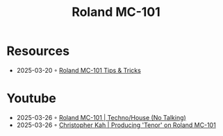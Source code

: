 :PROPERTIES:
:ID:       E0696062-6C03-42BB-9C88-EBB2DBF3F057
:END:
#+title: Roland MC-101

* Resources
- 2025-03-20 ◦ [[https://sites.google.com/view/rolandmc101/home][Roland MC-101 Tips & Tricks]]
* Youtube
- 2025-03-26 ◦ [[https://www.youtube.com/watch?v=45PRdsj0158&list=RD45PRdsj0158&start_radio=1][Roland MC-101 | Techno/House (No Talking)]]
- 2025-03-26 ◦ [[https://www.youtube.com/watch?v=vtQam53V6lo&ab_channel=ChristopherKah%28ChristophePicou%29][Christopher Kah | Producing 'Tenor' on Roland MC-101]]
